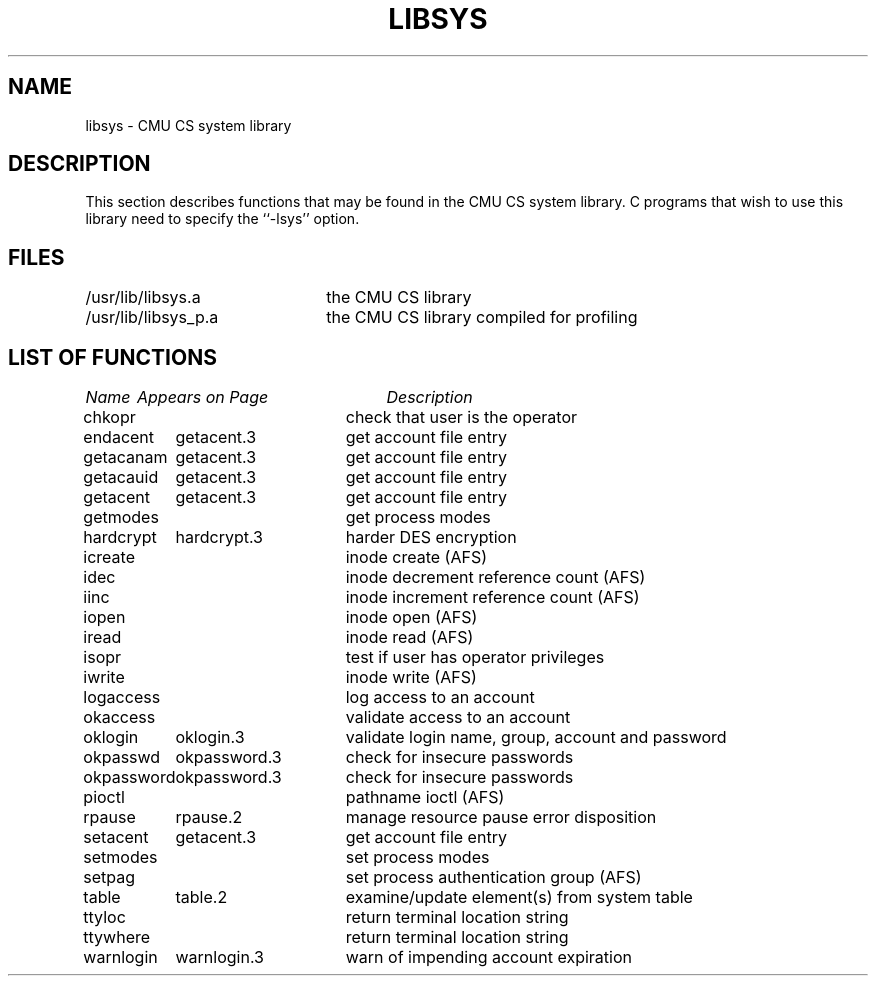 .\"
.\" $Id: libsys.3,v 1.5 90/02/02 11:42:02 bww Exp $
.\"
.\" HISTORY
.\" $Log:	libsys.3,v $
.\" Revision 1.5  90/02/02  11:42:02  bww
.\" 	Added entry for okpasswd.
.\" 	[90/02/02  11:37:44  bww]
.\" 
.\" Revision 1.4  90/01/09  16:08:07  bww
.\" 	Removed extra spacing.
.\" 	[90/01/09  16:07:31  bww]
.\" 
.\" Revision 1.3  89/12/29  20:49:28  bww
.\" 	Minor edits.
.\" 	[89/12/29            bww]
.\" 
.\" Revision 1.2  89/12/28  12:11:54  bww
.\" 	Created.
.\" 	[89/12/28  12:11:45  bww]
.\" 
.TH LIBSYS 3 "December 28, 1989"
.CM 4
.SH NAME
libsys \- CMU CS system library
.SH DESCRIPTION
This section describes functions that may be found
in the CMU CS system library.
C programs that wish to use this library need to
specify the ``\-lsys'' option.
.SH FILES
.nf
.ta \w'/usr/lib/libsys_p.a'u+10n
/usr/lib/libsys.a	the CMU CS library
/usr/lib/libsys_p.a	the CMU CS library compiled for profiling
.fi
.SH "LIST OF FUNCTIONS"
.nf
.ta \w'stabsearch'u+2n +\w'stabsearch.3'u+10n
\fIName\fP	\fIAppears on Page\fP	\fIDescription\fP
.ta \w'okpassword'u+4n +\w'okpassword.3'u+4n
.sp 5p
chkopr		check that user is the operator
endacent	getacent.3	get account file entry
getacanam	getacent.3	get account file entry
getacauid	getacent.3	get account file entry
getacent	getacent.3	get account file entry
getmodes		get process modes
hardcrypt	hardcrypt.3	harder DES encryption
icreate		inode create (AFS)
idec		inode decrement reference count (AFS)
iinc		inode increment reference count (AFS)
iopen		inode open (AFS)
iread		inode read (AFS)
isopr		test if user has operator privileges
iwrite		inode write (AFS)
logaccess		log access to an account
okaccess		validate access to an account
oklogin	oklogin.3	validate login name, group, account and password
okpasswd	okpassword.3	check for insecure passwords
okpassword	okpassword.3	check for insecure passwords
pioctl		pathname ioctl (AFS)
rpause	rpause.2	manage resource pause error disposition
setacent	getacent.3	get account file entry
setmodes		set process modes
setpag		set process authentication group (AFS)
table	table.2	examine/update element(s) from system table
ttyloc		return terminal location string
ttywhere		return terminal location string
warnlogin	warnlogin.3	warn of impending account expiration
.fi
